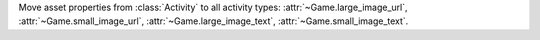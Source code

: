 Move asset properties from :class:`Activity` to all activity types: :attr:`~Game.large_image_url`, :attr:`~Game.small_image_url`, :attr:`~Game.large_image_text`, :attr:`~Game.small_image_text`.